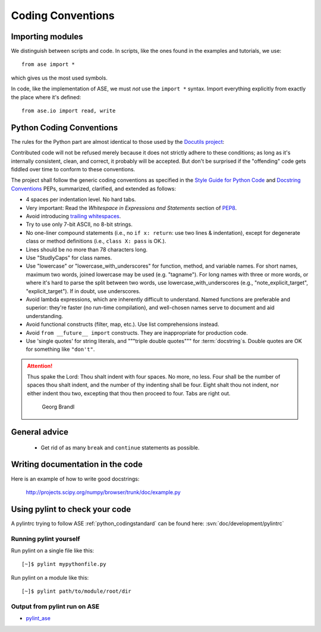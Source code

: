 .. _python_codingstandard:

==================
Coding Conventions
==================

Importing modules
=================

We distinguish between scripts and code.  In scripts, like the ones
found in the examples and tutorials, we use::

  from ase import *

which gives us the most used symbols.

In code, like the implementation of ASE, we must *not* use the
``import *`` syntax.  Import everything explicitly from exactly the
place where it's defined::

  from ase.io import read, write


Python Coding Conventions
=========================

The rules for the Python part are almost identical
to those used by the `Docutils project`_:

Contributed code will not be refused merely because it does not
strictly adhere to these conditions; as long as it's internally
consistent, clean, and correct, it probably will be accepted.  But
don't be surprised if the "offending" code gets fiddled over time to
conform to these conventions.

The project shall follow the generic coding conventions as
specified in the `Style Guide for Python Code`_ and `Docstring
Conventions`_ PEPs, summarized, clarified, and extended as follows:

* 4 spaces per indentation level.  No hard tabs.

* Very important:  Read the *Whitespace in Expressions and Statements*
  section of PEP8_.

* Avoid introducing `trailing whitespaces <http://www.gnu.org/software/emacs/manual/html_node/emacs/Useless-Whitespace.html>`_.

* Try to use only 7-bit ASCII, no 8-bit strings.

* No one-liner compound statements (i.e., no ``if x: return``: use two
  lines & indentation), except for degenerate class or method
  definitions (i.e., ``class X: pass`` is OK.).

* Lines should be no more than 78 characters long.

* Use "StudlyCaps" for class names.

* Use "lowercase" or "lowercase_with_underscores" for function,
  method, and variable names.  For short names, maximum two words,
  joined lowercase may be used (e.g. "tagname").  For long names with
  three or more words, or where it's hard to parse the split between
  two words, use lowercase_with_underscores (e.g.,
  "note_explicit_target", "explicit_target").  If in doubt, use
  underscores.

* Avoid lambda expressions, which are inherently difficult to
  understand.  Named functions are preferable and superior: they're
  faster (no run-time compilation), and well-chosen names serve to
  document and aid understanding.

* Avoid functional constructs (filter, map, etc.).  Use list
  comprehensions instead.

* Avoid ``from __future__ import`` constructs.  They are inappropriate
  for production code.

* Use 'single quotes' for string literals, and """triple double
  quotes""" for :term:`docstring`\ s.  Double quotes are OK for
  something like ``"don't"``.

.. _PEP8:
.. _Style Guide for Python Code: http://www.python.org/peps/pep-0008.html
.. _Docstring Conventions: http://www.python.org/peps/pep-0257.html
.. _Docutils project: http://docutils.sourceforge.net/docs/dev/policies.html#python-coding-conventions

.. attention::

   Thus spake the Lord: Thou shalt indent with four spaces. No more, no less.
   Four shall be the number of spaces thou shalt indent, and the number of thy
   indenting shall be four. Eight shalt thou not indent, nor either indent thou
   two, excepting that thou then proceed to four. Tabs are right out.

                                          Georg Brandl

General advice
==============

 * Get rid of as many ``break`` and ``continue`` statements as possible.

Writing documentation in the code
=================================

Here is an example of how to write good docstrings:

  http://projects.scipy.org/numpy/browser/trunk/doc/example.py


.. _pylint:

Using pylint to check your code
===============================

A pylintrc trying to follow ASE :ref:`python_codingstandard` can be found here:
:svn:`doc/development/pylintrc`

Running pylint yourself
-----------------------

Run pylint on a single file like this::

    [~]$ pylint mypythonfile.py

Run pylint on a module like this::
    
    [~]$ pylint path/to/module/root/dir

Output from pylint run on ASE
-----------------------------

* pylint_ase_

.. _pylint_ase: http://dcwww.fys.dtu.dk/~s052580/pylint/ase
